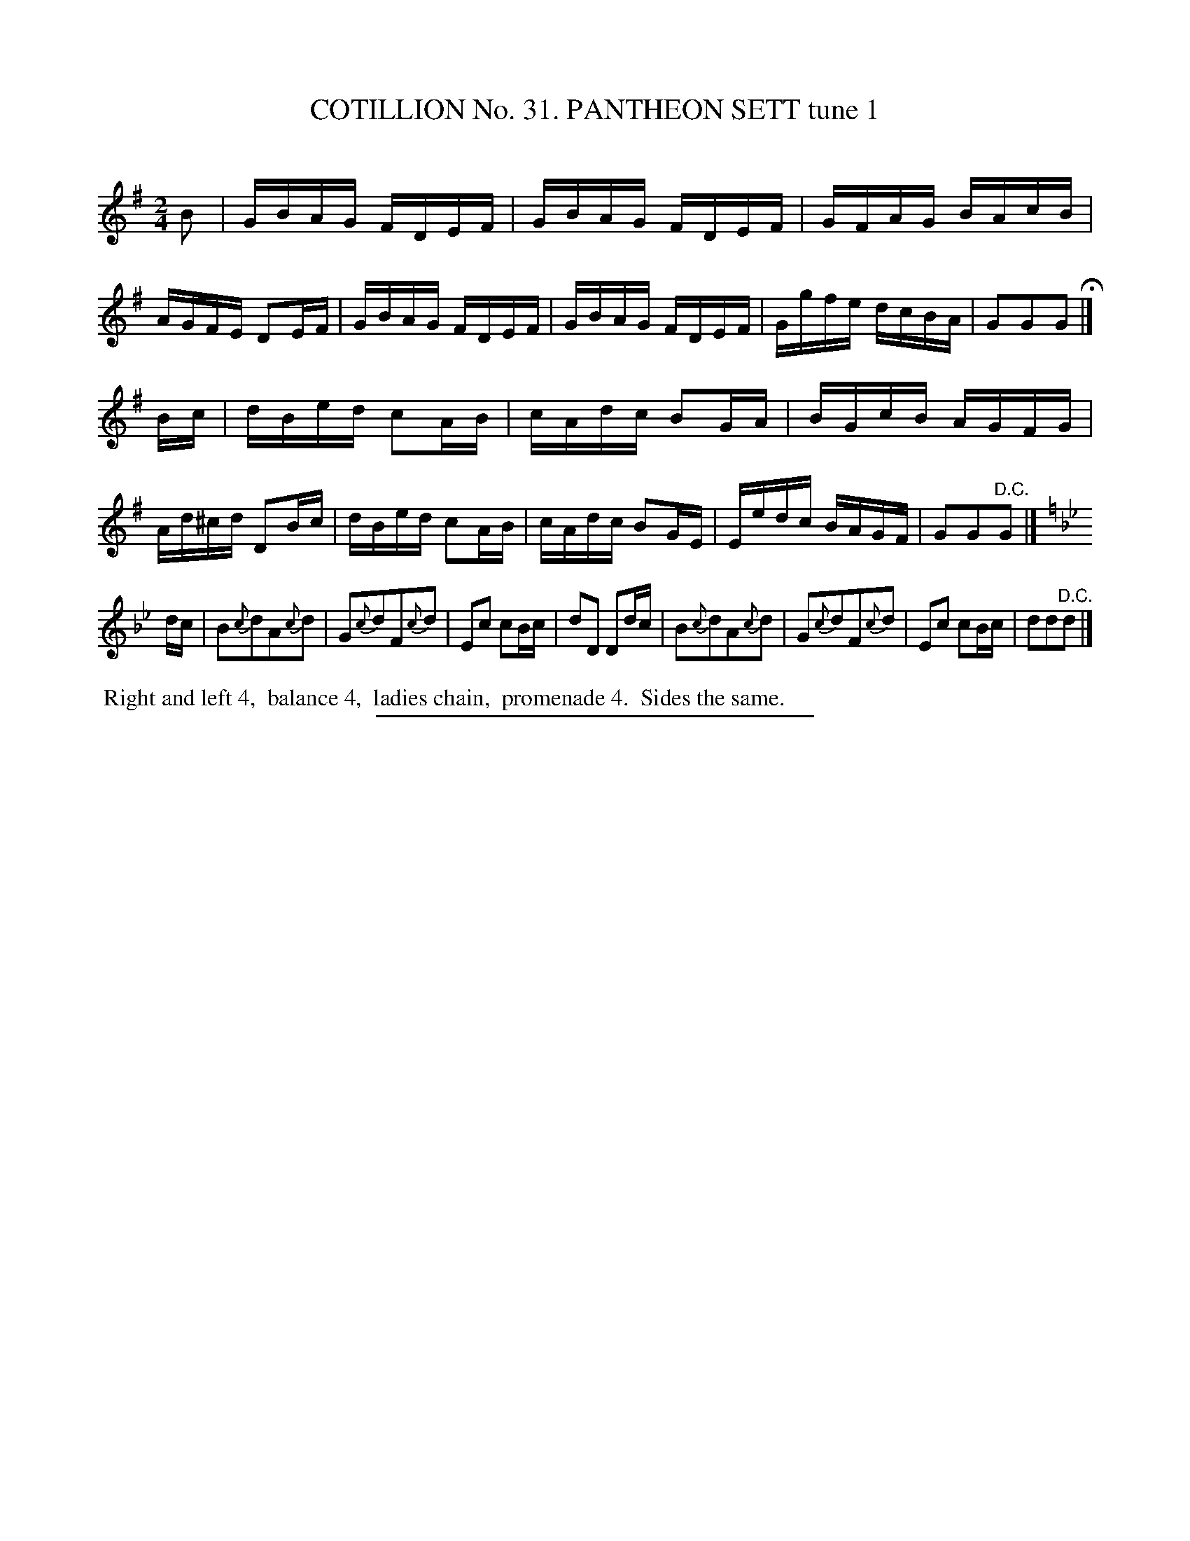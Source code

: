 X: 31441
T: COTILLION No. 31. PANTHEON SETT tune 1
C:
%R: reel
B: Elias Howe "The Musician's Companion" Part 3 1844 p.144 #1
S: http://imslp.org/wiki/The_Musician's_Companion_(Howe,_Elias)
Z: 2015 John Chambers <jc:trillian.mit.edu>
M: 2/4
L: 1/16
K: G
% - - - - - - - - - - - - - - - - - - - - - - - - -
B2 |\
GBAG FDEF | GBAG FDEF | GFAG BAcB | AGFE D2EF |\
GBAG FDEF | GBAG FDEF | Ggfe dcBA | G2G2G2 H|]
Bc |\
dBed c2AB | cAdc B2GA | BGcB AGFG | Ad^cd D2Bc |\
dBed c2AB | cAdc B2GE | Eedc BAGF | G2G2"^D.C."G2 |]
K: Gm
dc |\
B2{c}d2A2{c}d2 | G2{c}d2F2{c}d2 | E2c2 c2Bc | d2D2 D2dc |\
B2{c}d2A2{c}d2 | G2{c}d2F2{c}d2 | E2c2 c2Bc | d2d2"^D.C."d2 |]
% - - - - - - - - - - Dance description - - - - - - - - - -
%%begintext align
%% Right and left 4,
%% balance 4,
%% ladies chain,
%% promenade 4.
%% Sides the same.
%%endtext
% - - - - - - - - - - - - - - - - - - - - - - - - -
%%sep 1 1 300
